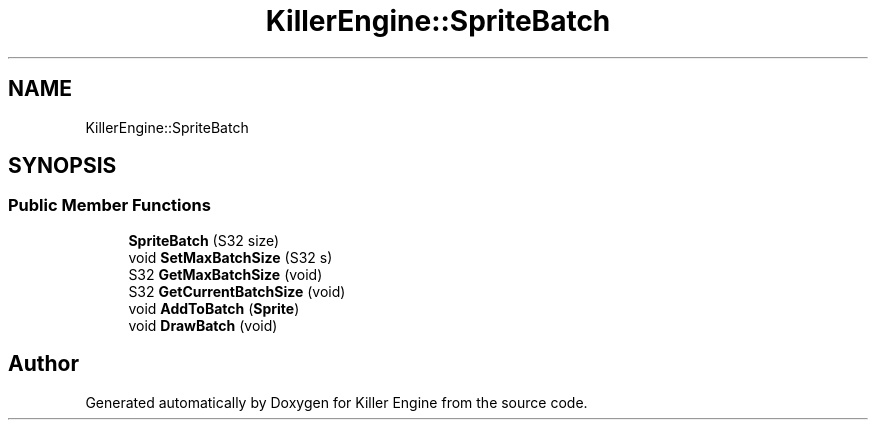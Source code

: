 .TH "KillerEngine::SpriteBatch" 3 "Mon Jun 4 2018" "Killer Engine" \" -*- nroff -*-
.ad l
.nh
.SH NAME
KillerEngine::SpriteBatch
.SH SYNOPSIS
.br
.PP
.SS "Public Member Functions"

.in +1c
.ti -1c
.RI "\fBSpriteBatch\fP (S32 size)"
.br
.ti -1c
.RI "void \fBSetMaxBatchSize\fP (S32 s)"
.br
.ti -1c
.RI "S32 \fBGetMaxBatchSize\fP (void)"
.br
.ti -1c
.RI "S32 \fBGetCurrentBatchSize\fP (void)"
.br
.ti -1c
.RI "void \fBAddToBatch\fP (\fBSprite\fP)"
.br
.ti -1c
.RI "void \fBDrawBatch\fP (void)"
.br
.in -1c

.SH "Author"
.PP 
Generated automatically by Doxygen for Killer Engine from the source code\&.
